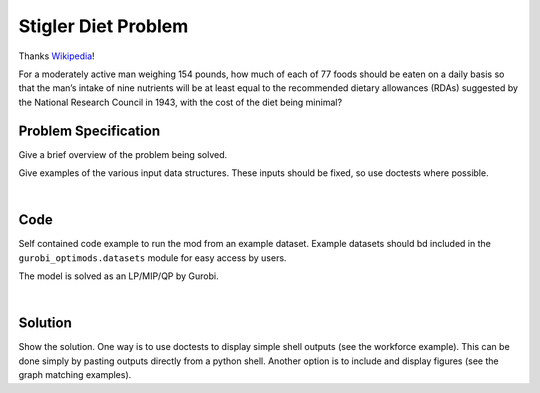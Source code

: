 .. This template should be copied to docs/source/mods/<mod_name>.rst

Stigler Diet Problem
====================

Thanks `Wikipedia <https://en.wikipedia.org/wiki/Stigler_diet>`_!

For a moderately active man weighing 154 pounds, how much of each of 77 foods
should be eaten on a daily basis so that the man’s intake of nine nutrients
will be at least equal to the recommended dietary allowances (RDAs) suggested
by the National Research Council in 1943, with the cost of the diet being minimal?

Problem Specification
---------------------

Give a brief overview of the problem being solved.

.. tabs::

    .. tab:: Domain-Specific Description

        We have some data on various food items: their cost per unit,
        and amount per unit of various nutrients. We are also given
        a specification for a target diet: minimum and maximum quantities
        of each nutrient which may be consumed.

        Our goal is to find a diet (choice of food items and amounts of
        each) which satisfies the min and max limits for all required
        nutrients, for the lowest possible cost.

    .. tab:: Optimization Model

	The model is defined over foods :math:`i \in F` and nutrients :math:`j \in N`.
        Foods have cost per unit :math:`c_{i}` and nutrients per unit :math:`n_{ij}`.

        .. math::

            \begin{alignat}{2}
            \min \quad        & \sum_{i \in F} c_{i} x_{i} \\
            \mbox{s.t.} \quad & l_{j} \le \sum_{i \in F} n_{ij} x_{i} \le u_{j} \,\, & \forall j \in N \\
            \end{alignat}

Give examples of the various input data structures. These inputs should be fixed,
so use doctests where possible.

.. testsetup:: mod

    # Set pandas options for displaying dataframes, if needed
    import pandas as pd
    pd.options.display.max_rows = 10

.. tabs::

    .. tab:: ``categories``

        Give interpretation of input data.

        .. doctest:: mod
            :options: +NORMALIZE_WHITESPACE

            >>> from gurobi_optimods import datasets
            >>> data = datasets.load_diet()
            >>> data.categories
               category   min      max
            0  calories  1800   2200.0
            1   protein    91  10000.0
            2       fat     0     65.0
            3    sodium     0   1779.0

        The min and max columns correspond to :math:`l_j` and :math:`u_j`.

    .. tab:: ``foods``

        Another bit of input data (perhaps a secondary table)

            >>> from gurobi_optimods import datasets
            >>> data = datasets.load_diet()
            >>> data.foods
                    food  cost
            0  hamburger  2.49
            1    chicken  2.89
            2    hot dog  1.50
            3      fries  1.89
            4   macaroni  2.09
            5      pizza  1.99
            6      salad  2.49
            7       milk  0.89
            8  ice cream  1.59

	The cost column corresponds to :math:`c_i`.

|

Code
----

Self contained code example to run the mod from an example dataset. Example
datasets should bd included in the ``gurobi_optimods.datasets`` module for
easy access by users.

.. testcode:: mod

    import pandas as pd

    from gurobi_optimods.datasets import load_diet
    from gurobi_optimods.diet import solve_diet_problem


    data = load_diet()
    solution = solve_diet_problem(
        categories=data.categories,
        foods=data.foods,
        values=data.nutrition_values,
    )

..  A snippet of the Gurobi log output here won't show in the rendered page,
    but serves as a doctest to make sure the code example runs. The ... lines
    are meaningful here, they will match anything in the output test.

.. testoutput:: mod
    :hide:

    ...
    Optimize a model with 8 rows, 9 columns and 72 nonzeros
    ...

The model is solved as an LP/MIP/QP by Gurobi.

..  You can include the full Gurobi log output here for the curious reader.
    It will be visible as a collapsible section.

.. collapse:: View Gurobi Logs

    .. code-block:: text

        Gurobi Optimizer version 10.0.0 build v10.0.0rc2 (mac64[x86])

        CPU model: Intel(R) Core(TM) i5-1038NG7 CPU @ 2.00GHz
        Thread count: 4 physical cores, 8 logical processors, using up to 8 threads

        Optimize a model with 8 rows, 9 columns and 72 nonzeros
        Model fingerprint: 0x4ec4fbc2
        Coefficient statistics:
        Matrix range     [2e+00, 2e+03]
        Objective range  [9e-01, 3e+00]
        Bounds range     [0e+00, 0e+00]
        RHS range        [6e+01, 1e+04]
        Presolve removed 4 rows and 0 columns
        Presolve time: 0.00s
        Presolved: 4 rows, 10 columns, 37 nonzeros

        Iteration    Objective       Primal Inf.    Dual Inf.      Time
            0    0.0000000e+00   1.472500e+02   0.000000e+00      0s
            4    1.1828861e+01   0.000000e+00   0.000000e+00      0s

        Solved in 4 iterations and 0.00 seconds (0.00 work units)
        Optimal objective  1.182886111e+01

|

Solution
--------

Show the solution. One way is to use doctests to display simple shell outputs
(see the workforce example). This can be done simply by pasting outputs
directly from a python shell. Another option is to include and display figures
(see the graph matching examples).

.. doctest:: mod
    :options: +NORMALIZE_WHITESPACE

    >>>
